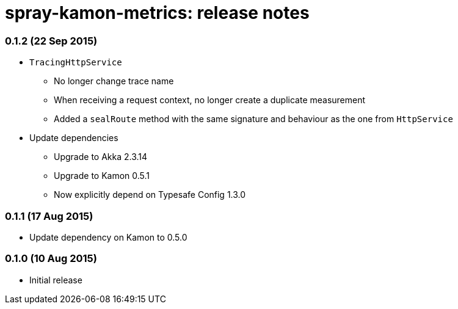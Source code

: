spray-kamon-metrics: release notes
==================================


// tag::release-notes[]

=== 0.1.2 (22 Sep 2015)

* `TracingHttpService`
** No longer change trace name
** When receiving a request context, no longer create a duplicate measurement
** Added a `sealRoute` method with the same signature and behaviour as the one
   from `HttpService`
* Update dependencies
** Upgrade to Akka 2.3.14
** Upgrade to Kamon 0.5.1
** Now explicitly depend on Typesafe Config 1.3.0


=== 0.1.1 (17 Aug 2015)

* Update dependency on Kamon to 0.5.0


=== 0.1.0 (10 Aug 2015)

* Initial release

// end::release-notes[]
